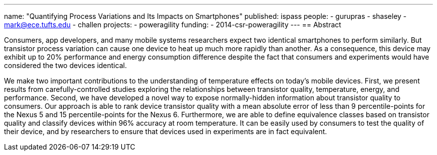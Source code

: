 ---
name: "Quantifying Process Variations and Its Impacts on Smartphones"
published: ispass
people:
- gurupras
- shaseley
- mark@ece.tufts.edu
- challen
projects:
- poweragility
funding:
- 2014-csr-poweragility
---
== Abstract

Consumers, app developers, and many mobile systems researchers expect two
identical smartphones to perform similarly.
//
But transistor process variation can cause one device to heat up much more
rapidly than another.
//
As a consequence, this device may exhibit up to 20% performance and energy
consumption difference despite the fact that consumers and experiments would
have considered the two devices identical.

We make two important contributions to the understanding of temperature effects
on today's mobile devices.
//
First, we present results from carefully-controlled studies exploring the
relationships between transistor quality, temperature, energy, and performance.
//
Second, we have developed a novel way to expose normally-hidden information
about transistor quality to consumers.
//
Our approach is able to rank device transistor quality with a mean absolute
error of less than 9 percentile-points for the Nexus 5 and 15 percentile-points
for the Nexus 6.
//
Furthermore, we are able to define equivalence classes based on transistor
quality and classify devices within 96% accuracy at room temperature.
//
It can be easily used by consumers to test the quality of their device, and by
researchers to ensure that devices used in experiments are in fact equivalent.
